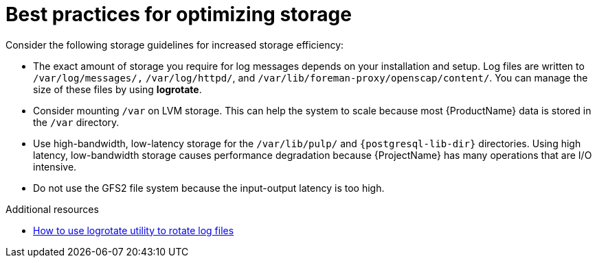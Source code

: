 :_mod-docs-content-type: REFERENCE

[id="best-practices-for-optimizing-storage"]
= Best practices for optimizing storage

Consider the following storage guidelines for increased storage efficiency:

* The exact amount of storage you require for log messages depends on your installation and setup.
Log files are written to `/var/log/messages/,` `/var/log/httpd/`, and `/var/lib/foreman-proxy/openscap/content/`.
You can manage the size of these files by using *logrotate*.
* Consider mounting `/var` on LVM storage.
This can help the system to scale because most {ProductName} data is stored in the `/var` directory.
* Use high-bandwidth, low-latency storage for the `/var/lib/pulp/` and `{postgresql-lib-dir}` directories.
Using high latency, low-bandwidth storage causes performance degradation because {ProjectName} has many operations that are I/O intensive.
* Do not use the GFS2 file system because the input-output latency is too high.

.Additional resources
* https://access.redhat.com/solutions/1294[How to use logrotate utility to rotate log files]
